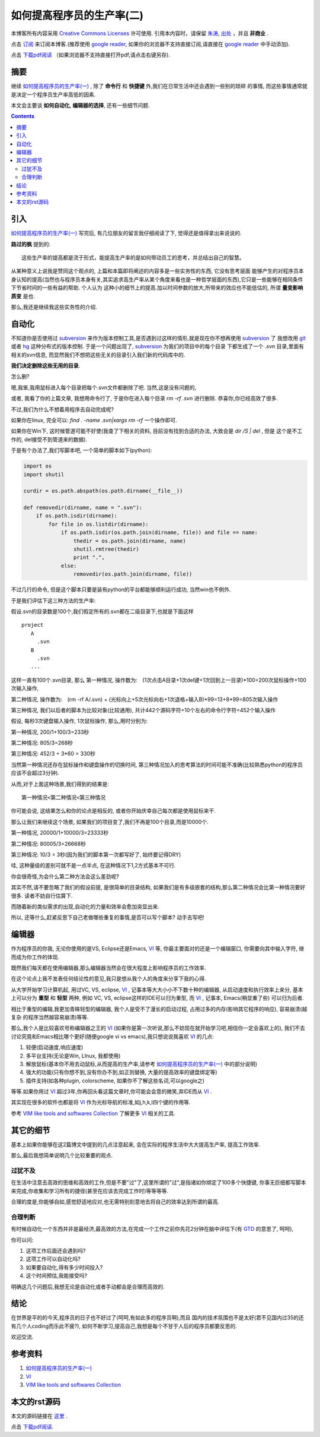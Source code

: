 .. Author: Tower Joo<zhutao.iscas@gmail.com>
.. Time: 2009-11-13 01:44

========================================
如何提高程序员的生产率(二)
========================================


本博客所有内容采用 `Creative Commons Licenses <http://creativecommons.org/about/licenses/meet-the-licenses>`_  许可使用.
引用本内容时，请保留 `朱涛`_, `出处`_ ，并且 **非商业** .

点击 `订阅`_ 来订阅本博客.(推荐使用 `google reader`_, 如果你的浏览器不支持直接订阅,请直接在 `google reader`_ 中手动添加).

点击 `下载pdf阅读`_ （如果浏览器不支持直接打开pdf,请点击右键另存).


摘要
========================================

继续 `如何提高程序员的生产率(一)`_ , 除了 **命令行** 和 **快捷键** 外,我们在日常生活中还会遇到一些别的琐碎
的事情, 而这些事情通常就是决定一个程序员生产率高低的因素.

本文会主要谈 **如何自动化**, **编辑器的选择**, 还有一些细节问题.

.. contents::

引入
=========

`如何提高程序员的生产率(一)`_ 写完后, 有几位朋友的留言我仔细阅读了下, 觉得还是值得拿出来说说的.

**路过的枫** 提到的:

::

    这些生产率的提高都是流于形式，能提高生产率的是如何带动员工的思考，并总结出自己的智慧。

从某种意义上说我是赞同这个观点的, 上篇和本篇即将阐述的内容多是一些实务性的东西, 它没有思考层面
能够产生的对程序员本身认知的提高(当然也与程序员本身有关,其实追求高生产率从某个角度来看也是一种哲学层面的东西),它只是一些能够在相同条件下节省时间的一些有益的帮助. 个人认为
这种小的细节上的提高.加以时间参数的放大,所带来的效应也不能低估的, 所谓 **量变影响质变** 是也.

那么,我还是继续我这些实务性的介绍.

自动化
========================================

不知道你是否使用过 `subversion`_ 来作为版本控制工具,是否遇到过这样的情形,就是现在你不想再使用 `subversion`_ 了
我想改用 `git`_ 或者 `hg`_ 这种分布式的版本控制. 于是一个问题出现了, `subversion`_ 为我们的项目中的每个目录
下都生成了一个 *.svn* 目录,里面有相关的svn信息, 而显然我们不想把这些无关的目录引入我们新的代码库中的. 

**我们决定删除这些无用的目录**.

怎么删?

嗯,我笨,我用鼠标进入每个目录把每个.svn文件都删除了吧. 当然,这是没有问题的, 

或者, 我看了你的上篇文章, 我想用命令行了, 于是你在进入每个目录 `rm -rf .svn` 进行删除. 恭喜你,你已经高效了很多.

不过,我们为什么不想着用程序去自动完成呢? 

如果你在linux, 完全可以: `find . -name .svn|xargs rm -rf` 一个操作即可.

如果你在Win下, 这时候管道可能不好使(我查了下相关的资料, 目前没有找到合适的办法, 大致会是 `dir /S | del` , 但是
这个是不工作的, del接受不到管道来的数据).

于是有个办法了,我们写脚本吧, 一个简单的脚本如下(python):


.. sourcecode:: python

    import os
    import shutil

    curdir = os.path.abspath(os.path.dirname(__file__))

    def removedir(dirname, name = ".svn"):
        if os.path.isdir(dirname):
            for file in os.listdir(dirname):
                if os.path.isdir(os.path.join(dirname, file)) and file == name:
                    thedir = os.path.join(dirname, name)
                    shutil.rmtree(thedir)
                    print ".",
                else:
                    removedir(os.path.join(dirname, file))


不过几行的命令, 但是这个脚本只要是装有python的平台都能够顺利运行成功, 当然win也不例外.

于是我们评估下这三种方法的生产率:

假设.svn的目录数是100个,我们假定所有的.svn都在二级目录下,也就是下面这样

::

    project
       A
         .svn
       B
         .svn
       ...

这样一直有100个.svn目录, 那么
第一种情况, 操作数为:　(1次点击A目录+1次del键+1次回到上一目录)*100=200次鼠标操作+100次输入操作,

第二种情况, 操作数为:　(rm -rf A/.svn) + (光标向上+5次光标向右+1次退格+输入B)*99=13+8*99=805次输入操作

第三种情况, 我们以后者的脚本为比较对象(比较通用), 共计442个源码字符+10个左右的命令行字符=452个输入操作

假设, 每秒3次键盘输入操作, 1次鼠标操作, 那么,用时分别为:

第一种情况, 200/1+100/3=233秒

第二种情况: 805/3=268秒

第三种情况: 452/3 + 3*60 = 330秒

当然第一种情况还存在鼠标操作和键盘操作的切换时间, 第三种情况加入的思考算法的时间可能不准确(比较熟悉python的程序员应该不会超过3分钟).

从而,对于上面这种场景,我们得到的结果是: 


::

    第一种情况<第二种情况<第三种情况

你可能会说, 这结果怎么和你的论点是相反的, 或者你开始庆幸自己每次都是使用鼠标来干.

那么让我们来继续这个场景, 如果我们的项目变了,我们不再是100个目录,而是10000个.

第一种情况, 20000/1+10000/3=23333秒

第二种情况: 80005/3=26668秒

第三种情况: 10/3  = 3秒(因为我们的脚本第一次都写好了, 始终要记得DRY)

哇, 这种量级的差别可就不是一点半点, 在这种情况下1,2方式基本不可行.

你会很奇怪,为会什么第二种方法会这么差劲呢?

其实不然,请不要忽略了我们的假设前提, 是很简单的目录结构, 如果我们是有多级嵌套的结构,那么第二种情况会比第一种情况要好很多.
读者不妨自行估算下.


而随着新的类似需求的出现,自动化的力量和效率会愈加突显出来.

所以, 还等什么,赶紧反思下自己老做哪些重复的事情,是否可以写个脚本? 动手去写吧!

编辑器
===============

作为程序员的你我, 无论你使用的是VS, Eclipse还是Emacs,  `VI`_ 等, 你最主要面对的还是一个编辑窗口, 你需要向其中输入字符,
继而成为你工作的体现.

既然我们每天都在使用编辑器,那么编辑器当然会在很大程度上影响程序员的工作效率.

在这个论点上我不发表任何结论性的意见,我只是想从我个人的角度来分享下我的心得.

从大学开始学习计算机起, 用过VC, VS, eclipse,  `VI`_ , 记事本等大大小小不下数十种的编辑器, 从启动速度和执行效率上来分,
基本上可以分为 **重型** 和 **轻型** 两种, 例如 VC, VS, eclipse这样的IDE可以归为重型, 而 `VI`_ , 记事本, Emacs(稍显重了些)
可以归为后者.

相比于重型的编辑,我更加青睐轻型的编辑器, 我个人是受不了漫长的启动过程, 占用过多的内存(影响其它程序的响应), 容易崩溃(越复杂
的程序当然越容易崩溃)等等.

那么,我个人是比较喜欢号称编辑器之王的 `VI`_ (如果你是第一次听说,那么不妨现在就开始学习吧,相信你一定会喜欢上的), 我们不去
讨论究竟和Emacs相比哪个更好(随便google vi vs emacs),我只想说说我喜欢 `VI`_ 的几点:

#. 轻便(启动速度,响应速度)
#. 多平台支持(无论是Win, LInux, 我都使用)
#. 解放鼠标(基本你不用去动鼠标,从而提高的生产率,请参考 `如何提高程序员的生产率(一)`_ 中的部分说明)
#. 强大的功能(只有你想不到,没有你办不到,如正则替换, 大量的提高效率的键盘绑定等)
#. 插件支持(如各种plugin, colorscheme, 如果你不了解这些名词,可以google之)

等等.如果你用过 `VI`_ 超过3年,你再回头看这篇文章时,你可能会会意的微笑,弃IDE而从 `VI`_ .

其实现在很多的软件也都是将 `VI`_ 作为光标导航的标准,如j,h,k,l四个键的作用等.

参考 `VIM like tools and softwares Collection`_ 了解更多 `VI`_ 相关的工具.

其它的细节
===============

基本上如果你能够在这2篇博文中提到的几点注意起来, 会在实际的程序生活中大大提高生产率, 提高工作效率.

那么,最后我想简单说明几个比较重要的观点.

过犹不及
-----------

在生活中注意去高效的思维和高效的工作,但是不要"过"了,这里所谓的"过",是指诸如你绑定了100多个快捷键,
你事无巨细都写脚本来完成,你收集和学习所有的捷径(甚至在应该去完成工作时)等等等等.

合理的度是,你能够自如,感觉舒适地应对,也无需特别刻意地去将自己的效率达到所谓的最高.


合理判断
------------
有时候自动化一个东西并非是最经济,最高效的方法,在完成一个工作之前你先花2分钟在脑中评估下(有 `GTD`_ 的意思了, 呵呵),

你可以问:

#. 这项工作后面还会遇到吗?
#. 这项工作可以自动化吗?
#. 如果要自动化,得有多少时间投入?
#. 这个时间预估,我能接受吗?

明确这几个问题后,我想无论是自动化或者手动都会是合理而高效的.

结论
===========
在世界是平的的今天,程序员的日子也不好过了(呵呵,有如此多的程序员啊),而且
国内的技术氛围也不是太好(君不见国内过35的还有几个人coding而乐此不疲?),
如何不断学习,提高自己,我想是每个不甘于人后的程序员都要反思的.

欢迎交流.


参考资料
========================================

#. `如何提高程序员的生产率(一)`_
#. `VI`_
#. `VIM like tools and softwares Collection`_

本文的rst源码
========================================

本文的源码链接在 `这里`_ .

点击 `下载pdf阅读`_.


.. _这里: http://groups.google.com/group/python-share/web/improve_programmer_productivity_1.rst
.. _subversion: http://en.wikipedia.org/wiki/Subversion_(software)
.. _git: http://en.wikipedia.org/wiki/Git_(software)
.. _hg: http://en.wikipedia.org/wiki/Mercurial_(software)
.. _下载pdf阅读: http://groups.google.com/group/python-share/web/%E5%A6%82%E4%BD%95%E6%8F%90%E9%AB%98%E7%A8%8B%E5%BA%8F%E5%91%98%E7%9A%84%E7%94%9F%E4%BA%A7%E7%8E%87%28%E4%B8%80%29.pdf
.. _朱涛: http://sites.google.com/site/towerjoo
.. _出处: http://www.cnblogs.com/mindsbook
.. _订阅: http://feed.feedsky.com/MindsbookTowerJoo
.. _google reader: http://reader.google.com

.. _如何提高程序员的生产率(一): http://www.cnblogs.com/mindsbook/archive/2009/11/09/improve_porgammer_productivity_1.html
.. _VIM like tools and softwares Collection: http://stackoverflow.com/questions/1697214/vim-like-tools-and-softwares-collection
.. _VI: http://www.vim.org
.. _GTD: http://en.wikipedia.org/wiki/Getting_Things_Done
